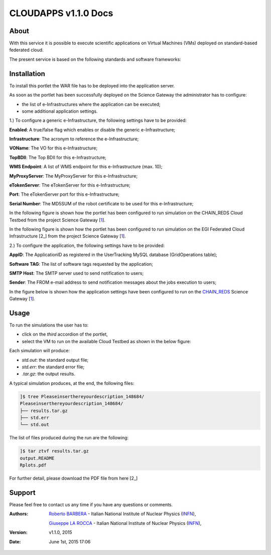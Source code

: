 *********************
CLOUDAPPS v1.1.0 Docs
*********************

============
About
============

With this service it is possible to execute scientific applications on Virtual Machines (VMs) deployed on standard-based federated cloud.

The present service is based on the following standards and software frameworks: 

.. |JSAGA| image:: images/logo-jsaga.png
.. |OCCI| image:: images/OCCI-logo.png

|JSAGA| |OCCI|

============
Installation
============
To install this portlet the WAR file has to be deployed into the application server.

As soon as the portlet has been successfully deployed on the Science Gateway the administrator has to configure:

- the list of e-Infrastructures where the application can be executed;

- some additional application settings.

1.) To configure a generic e-Infrastructure, the following settings have to be provided:

**Enabled**: A true/false flag which enables or disable the generic e-Infrastructure;

**Infrastructure**: The acronym to reference the e-Infrastructure;

**VOName**: The VO for this e-Infrastructure;

**TopBDII**: The Top BDII for this e-Infrastructure;

**WMS Endpoint**: A list of WMS endpoint for this e-Infrastructure (max. 10);

**MyProxyServer**: The MyProxyServer for this e-Infrastructure;

**eTokenServer**: The eTokenServer for this e-Infrastructure;

**Port**: The eTokenServer port for this e-Infrastructure;

**Serial Number**: The MD5SUM of the robot certificate to be used for this e-Infrastructure;

.. _CHAIN_REDS: http://www.chain-project.eu/
.. _1: http://science-gateway.chain-project.eu
.. _2: https://www.egi.eu/infrastructure/cloud/

In the following figure is shown how the portlet has been configured to run simulation on the CHAIN_REDS Cloud Testbed from the project Science Gateway [1_].

.. image:: images/CLOUDAPPS_settings1.jpg
   :align: center

In the following figure is shown how the portlet has been configured to run simulation on the EGI Federated Cloud Infrastructure [2_] from the project Science Gateway [1_].

.. image:: images/CLOUDAPPS_settings2.jpg
   :align: center

2.) To configure the application, the following settings have to be provided:

**AppID**: The ApplicationID as registered in the UserTracking MySQL database (GridOperations table);

**Software TAG**: The list of software tags requested by the application;

**SMTP Host**: The SMTP server used to send notification to users;

**Sender**: The FROM e-mail address to send notification messages about the jobs execution to users;

In the figure below is shown how the application settings have been configured to run on the CHAIN_REDS_ Science Gateway [1_].

.. image:: images/CLOUDAPPS_settings.jpg
   :align: center

============
Usage
============

To run the simulations the user has to:

- click on the *third* accordion of the portlet,

- select the VM to run on the available Cloud Testbed as shown in the below figure:

.. image:: images/CLOUDAPPS_inputs.jpg
      :align: center

Each simulation will produce:

- *std.out*: the standard output file;

- *std.err*: the standard error file;

- *.tar.gz*: the output results.

.. _2: results/Rplots.pdf

A typical simulation produces, at the end, the following files:

.. code:: bash

        ]$ tree Pleaseinserthereyourdescription_148684/
        Pleaseinserthereyourdescription_148684/
        ├── results.tar.gz
        ├── std.err
        └── std.out

The list of files produced during the run are the following:

.. code:: bash

        ]$ tar ztvf results.tar.gz
        output.README
        Rplots.pdf

For further detail, please download the PDF file from here [2_]

============
Support
============
Please feel free to contact us any time if you have any questions or comments.

.. _INFN: http://www.ct.infn.it/

:Authors:
 
 `Roberto BARBERA <mailto:roberto.barbera@ct.infn.it>`_ - Italian National Institute of Nuclear Physics (INFN_),

 `Giuseppe LA ROCCA <mailto:giuseppe.larocca@ct.infn.it>`_ - Italian National Institute of Nuclear Physics (INFN_),
 
:Version: v1.1.0, 2015

:Date: June 1st, 2015 17:06
